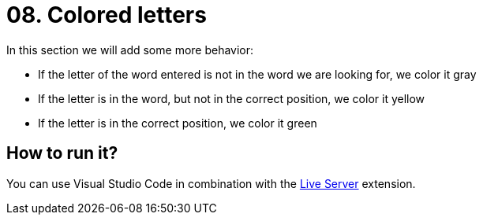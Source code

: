 = 08. Colored letters

In this section we will add some more behavior:

* If the letter of the word entered is not in the word we are looking for, we color it gray
* If the letter is in the word, but not in the correct position, we color it yellow
* If the letter is in the correct position, we color it green

== How to run it?

You can use Visual Studio Code in combination with the https://marketplace.visualstudio.com/items?itemName=ritwickdey.LiveServer[Live Server] extension.